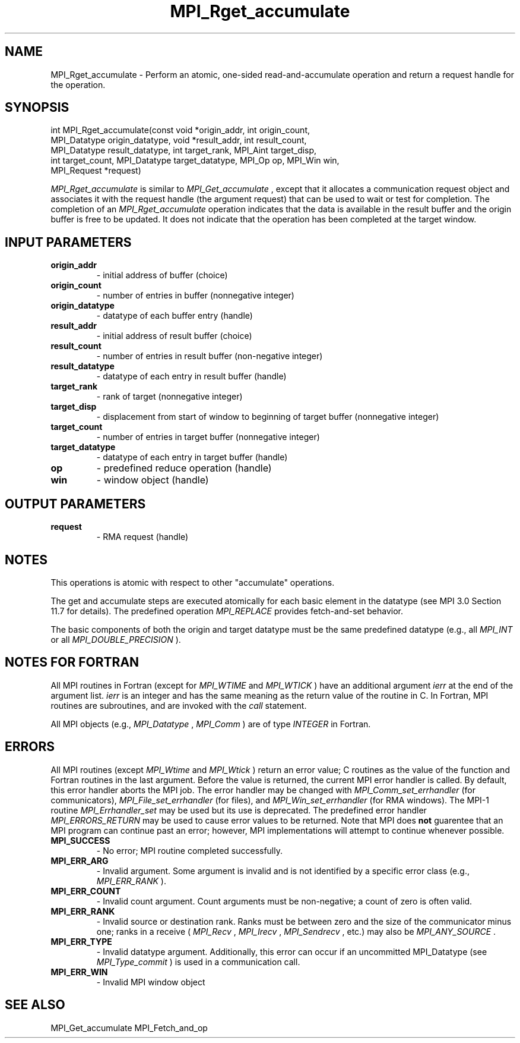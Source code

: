 .TH MPI_Rget_accumulate 3 "2/20/2015" " " "MPI"
.SH NAME
MPI_Rget_accumulate \-  Perform an atomic, one-sided read-and-accumulate operation and return a request handle for the operation. 
.SH SYNOPSIS
.nf
int MPI_Rget_accumulate(const void *origin_addr, int origin_count,
        MPI_Datatype origin_datatype, void *result_addr, int result_count,
        MPI_Datatype result_datatype, int target_rank, MPI_Aint target_disp,
        int target_count, MPI_Datatype target_datatype, MPI_Op op, MPI_Win win,
        MPI_Request *request)
.fi

.I MPI_Rget_accumulate
is similar to 
.I MPI_Get_accumulate
, except that it allocates
a communication request object and associates it with the request handle (the
argument request) that can be used to wait or test for completion. The
completion of an 
.I MPI_Rget_accumulate
operation indicates that the data is
available in the result buffer and the origin buffer is free to be updated. It
does not indicate that the operation has been completed at the target window.

.SH INPUT PARAMETERS
.PD 0
.TP
.B origin_addr 
- initial address of buffer (choice)
.PD 1
.PD 0
.TP
.B origin_count 
- number of entries in buffer (nonnegative integer)
.PD 1
.PD 0
.TP
.B origin_datatype 
- datatype of each buffer entry (handle)
.PD 1
.PD 0
.TP
.B result_addr 
- initial address of result buffer (choice)
.PD 1
.PD 0
.TP
.B result_count 
- number of entries in result buffer (non-negative integer)
.PD 1
.PD 0
.TP
.B result_datatype 
- datatype of each entry in result buffer (handle)
.PD 1
.PD 0
.TP
.B target_rank 
- rank of target (nonnegative integer)
.PD 1
.PD 0
.TP
.B target_disp 
- displacement from start of window to beginning of target
buffer (nonnegative integer)
.PD 1
.PD 0
.TP
.B target_count 
- number of entries in target buffer (nonnegative integer)
.PD 1
.PD 0
.TP
.B target_datatype 
- datatype of each entry in target buffer (handle)
.PD 1
.PD 0
.TP
.B op 
- predefined reduce operation (handle)
.PD 1
.PD 0
.TP
.B win 
- window object (handle)
.PD 1

.SH OUTPUT PARAMETERS
.PD 0
.TP
.B request 
- RMA request (handle)
.PD 1

.SH NOTES
This operations is atomic with respect to other "accumulate" operations.

The get and accumulate steps are executed atomically for each basic element in
the datatype (see MPI 3.0 Section 11.7 for details). The predefined operation
.I MPI_REPLACE
provides fetch-and-set behavior.

The basic components of both the origin and target datatype must be the same
predefined datatype (e.g., all 
.I MPI_INT
or all 
.I MPI_DOUBLE_PRECISION
).

.SH NOTES FOR FORTRAN
All MPI routines in Fortran (except for 
.I MPI_WTIME
and 
.I MPI_WTICK
) have
an additional argument 
.I ierr
at the end of the argument list.  
.I ierr
is an integer and has the same meaning as the return value of the routine
in C.  In Fortran, MPI routines are subroutines, and are invoked with the
.I call
statement.

All MPI objects (e.g., 
.I MPI_Datatype
, 
.I MPI_Comm
) are of type 
.I INTEGER
in Fortran.

.SH ERRORS

All MPI routines (except 
.I MPI_Wtime
and 
.I MPI_Wtick
) return an error value;
C routines as the value of the function and Fortran routines in the last
argument.  Before the value is returned, the current MPI error handler is
called.  By default, this error handler aborts the MPI job.  The error handler
may be changed with 
.I MPI_Comm_set_errhandler
(for communicators),
.I MPI_File_set_errhandler
(for files), and 
.I MPI_Win_set_errhandler
(for
RMA windows).  The MPI-1 routine 
.I MPI_Errhandler_set
may be used but
its use is deprecated.  The predefined error handler
.I MPI_ERRORS_RETURN
may be used to cause error values to be returned.
Note that MPI does 
.B not
guarentee that an MPI program can continue past
an error; however, MPI implementations will attempt to continue whenever
possible.

.PD 0
.TP
.B MPI_SUCCESS 
- No error; MPI routine completed successfully.
.PD 1
.PD 0
.TP
.B MPI_ERR_ARG 
- Invalid argument.  Some argument is invalid and is not
identified by a specific error class (e.g., 
.I MPI_ERR_RANK
).
.PD 1
.PD 0
.TP
.B MPI_ERR_COUNT 
- Invalid count argument.  Count arguments must be 
non-negative; a count of zero is often valid.
.PD 1
.PD 0
.TP
.B MPI_ERR_RANK 
- Invalid source or destination rank.  Ranks must be between
zero and the size of the communicator minus one; ranks in a receive
(
.I MPI_Recv
, 
.I MPI_Irecv
, 
.I MPI_Sendrecv
, etc.) may also be 
.I MPI_ANY_SOURCE
\&.

.PD 1
.PD 0
.TP
.B MPI_ERR_TYPE 
- Invalid datatype argument.  Additionally, this error can
occur if an uncommitted MPI_Datatype (see 
.I MPI_Type_commit
) is used
in a communication call.
.PD 1
.PD 0
.TP
.B MPI_ERR_WIN 
- Invalid MPI window object
.PD 1

.SH SEE ALSO
MPI_Get_accumulate MPI_Fetch_and_op
.br
